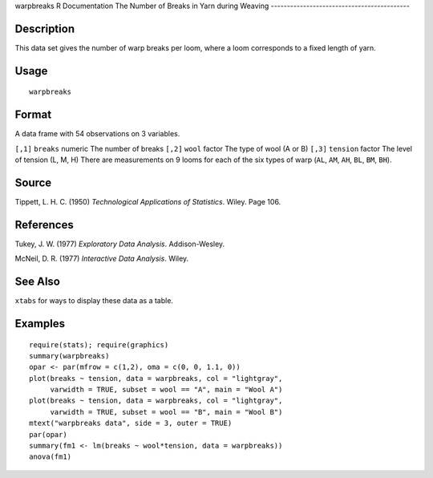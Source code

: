 warpbreaks
R Documentation
The Number of Breaks in Yarn during Weaving
-------------------------------------------

Description
~~~~~~~~~~~

This data set gives the number of warp breaks per loom, where a
loom corresponds to a fixed length of yarn.

Usage
~~~~~

::

    warpbreaks

Format
~~~~~~

A data frame with 54 observations on 3 variables.

``[,1]``
``breaks``
numeric
The number of breaks
``[,2]``
``wool``
factor
The type of wool (A or B)
``[,3]``
``tension``
factor
The level of tension (L, M, H)
There are measurements on 9 looms for each of the six types of warp
(``AL``, ``AM``, ``AH``, ``BL``, ``BM``, ``BH``).

Source
~~~~~~

Tippett, L. H. C. (1950)
*Technological Applications of Statistics*. Wiley. Page 106.

References
~~~~~~~~~~

Tukey, J. W. (1977) *Exploratory Data Analysis*. Addison-Wesley.

McNeil, D. R. (1977) *Interactive Data Analysis*. Wiley.

See Also
~~~~~~~~

``xtabs`` for ways to display these data as a table.

Examples
~~~~~~~~

::

    require(stats); require(graphics)
    summary(warpbreaks)
    opar <- par(mfrow = c(1,2), oma = c(0, 0, 1.1, 0))
    plot(breaks ~ tension, data = warpbreaks, col = "lightgray",
         varwidth = TRUE, subset = wool == "A", main = "Wool A")
    plot(breaks ~ tension, data = warpbreaks, col = "lightgray",
         varwidth = TRUE, subset = wool == "B", main = "Wool B")
    mtext("warpbreaks data", side = 3, outer = TRUE)
    par(opar)
    summary(fm1 <- lm(breaks ~ wool*tension, data = warpbreaks))
    anova(fm1)


